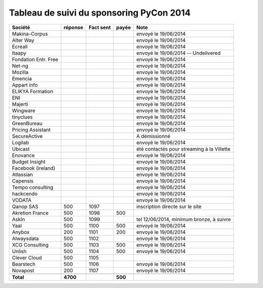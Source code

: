 =========================================
Tableau de suivi du sponsoring PyCon 2014
=========================================


+--------------------------+-----------+-----------+-----------+--------------------------------------------------+
|Société                   | réponse   | Fact sent | payée     | Note                                             |
+==========================+===========+===========+===========+==================================================+
| Makina-Corpus            |           |           |           | envoyé le 19/06/2014                             |
+--------------------------+-----------+-----------+-----------+--------------------------------------------------+
| Alter Way                |           |           |           | envoyé le 19/06/2014                             |
+--------------------------+-----------+-----------+-----------+--------------------------------------------------+
| Ecreall                  |           |           |           | envoyé le 19/06/2014                             |
+--------------------------+-----------+-----------+-----------+--------------------------------------------------+
| Itaapy                   |           |           |           | envoyé le 19/06/2014  -- Undelivered             |
+--------------------------+-----------+-----------+-----------+--------------------------------------------------+
| Fondation Entr. Free     |           |           |           | envoyé le 19/06/2014                             |
+--------------------------+-----------+-----------+-----------+--------------------------------------------------+
| Net-ng                   |           |           |           | envoyé le 19/06/2014                             |
+--------------------------+-----------+-----------+-----------+--------------------------------------------------+
| Mozilla                  |           |           |           | envoyé le 19/06/2014                             |
+--------------------------+-----------+-----------+-----------+--------------------------------------------------+
| Emencia                  |           |           |           | envoyé le 19/06/2014                             |
+--------------------------+-----------+-----------+-----------+--------------------------------------------------+
| Appart info              |           |           |           | envoyé le 19/06/2014                             |
+--------------------------+-----------+-----------+-----------+--------------------------------------------------+
| ELIKYA Formation         |           |           |           | envoyé le 19/06/2014                             |
+--------------------------+-----------+-----------+-----------+--------------------------------------------------+
| ENI                      |           |           |           | envoyé le 19/06/2014                             |
+--------------------------+-----------+-----------+-----------+--------------------------------------------------+
| Majerti                  |           |           |           | envoyé le 19/06/2014                             |
+--------------------------+-----------+-----------+-----------+--------------------------------------------------+
| Wingware                 |           |           |           | envoyé le 19/06/2014                             |
+--------------------------+-----------+-----------+-----------+--------------------------------------------------+
| tinyclues                |           |           |           | envoyé le 19/06/2014                             |
+--------------------------+-----------+-----------+-----------+--------------------------------------------------+
| GreenBureau              |           |           |           | envoyé le 19/06/2014                             |
+--------------------------+-----------+-----------+-----------+--------------------------------------------------+
| Pricing Assistant        |           |           |           | envoyé le 19/06/2014                             |
+--------------------------+-----------+-----------+-----------+--------------------------------------------------+
| SecureActive             |           |           |           | A démissionné                                    |
+--------------------------+-----------+-----------+-----------+--------------------------------------------------+
| Logilab                  |           |           |           | envoyé le 19/06/2014                             |
+--------------------------+-----------+-----------+-----------+--------------------------------------------------+
| Ubicast                  |           |           |           | été contactés pour streaming à la Villette       |
+--------------------------+-----------+-----------+-----------+--------------------------------------------------+
| Enovance                 |           |           |           | envoyé le 19/06/2014                             |
+--------------------------+-----------+-----------+-----------+--------------------------------------------------+
| Budget Insight           |           |           |           | envoyé le 19/06/2014                             |
+--------------------------+-----------+-----------+-----------+--------------------------------------------------+
| Facebook (ireland)       |           |           |           | envoyé le 19/06/2014                             |
+--------------------------+-----------+-----------+-----------+--------------------------------------------------+
| Atlassian                |           |           |           | envoyé le 19/06/2014                             |
+--------------------------+-----------+-----------+-----------+--------------------------------------------------+
| Capensis                 |           |           |           | envoyé le 19/06/2014                             |
+--------------------------+-----------+-----------+-----------+--------------------------------------------------+
| Tempo consulting         |           |           |           | envoyé le 19/06/2014                             |
+--------------------------+-----------+-----------+-----------+--------------------------------------------------+
| hackcendo                |           |           |           | envoyé le 19/06/2014                             |
+--------------------------+-----------+-----------+-----------+--------------------------------------------------+
| VODATA                   |           |           |           | envoyé le 19/06/2014                             |
+--------------------------+-----------+-----------+-----------+--------------------------------------------------+
| Qanop SAS                | 500       | 1097      |           | inscription directe sur le site                  |
+--------------------------+-----------+-----------+-----------+--------------------------------------------------+
| Akretion France          | 500       | 1098      | 500       |                                                  |
+--------------------------+-----------+-----------+-----------+--------------------------------------------------+
| AskIn                    | 500       | 1099      |           | tel 12/06/2014, minimum bronze, à suivre         |
+--------------------------+-----------+-----------+-----------+--------------------------------------------------+
| Yaal                     | 500       | 1100      | 500       | envoyé le 19/06/2014                             |
+--------------------------+-----------+-----------+-----------+--------------------------------------------------+
| Anybox                   | 200       | 1101      | 200       | envoyé le 19/06/2014                             |
+--------------------------+-----------+-----------+-----------+--------------------------------------------------+
| Alwaysdata               | 500       | 1102      |           | envoyé le 19/06/2014                             |
+--------------------------+-----------+-----------+-----------+--------------------------------------------------+
| XCG Consulting           | 500       | 1103      | 500       | envoyé le 19/06/2014                             |
+--------------------------+-----------+-----------+-----------+--------------------------------------------------+
| Unlish                   | 500       | 1104      | 500       | envoyé le 19/06/2014                             |
+--------------------------+-----------+-----------+-----------+--------------------------------------------------+
| Clever Cloud             | 500       | 1105      |           |                                                  |
|                          |           |           |           |                                                  |
+--------------------------+-----------+-----------+-----------+--------------------------------------------------+
| Bearstech                | 500       | 1106      |           | envoyé le 19/06/2014                             |
+--------------------------+-----------+-----------+-----------+--------------------------------------------------+
| Novapost                 | 200       | 1107      |           | envoyé le 19/06/2014                             |
+--------------------------+-----------+-----------+-----------+--------------------------------------------------+
|                          |           |           |           |                                                  |
+--------------------------+-----------+-----------+-----------+--------------------------------------------------+
|      **Total**           | **4700**  |           | **500**   |                                                  |
+--------------------------+-----------+-----------+-----------+--------------------------------------------------+

